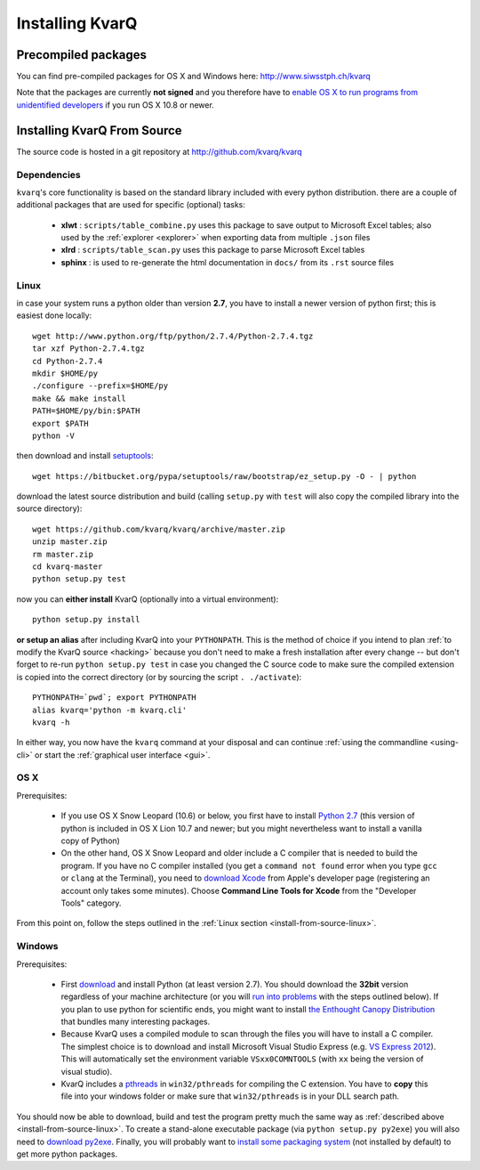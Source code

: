 
.. highlight:: bash

.. _installing:

Installing KvarQ
================

.. _precompiled:

Precompiled packages
--------------------

You can find pre-compiled packages for OS X and Windows here:
http://www.siwsstph.ch/kvarq

Note that the packages are currently **not signed** and you therefore
have to `enable OS X to run programs from unidentified developers
<http://www.mcvsd.org/tips/powerteacher/osx_unidentified_developers.html>`_
if you run OS X 10.8 or newer.


.. _install-from-source:

Installing KvarQ From Source
----------------------------

The source code is hosted in a git repository at http://github.com/kvarq/kvarq

.. _dependencies:

Dependencies
~~~~~~~~~~~~

``kvarq``'s core functionality is based on the standard library
included with every python distribution. there are a couple of
additional packages that are used for specific (optional) tasks:

  - **xlwt** : ``scripts/table_combine.py`` uses this package to
    save output to Microsoft Excel tables; also used by the
    :ref:`explorer <explorer>` when exporting data from multiple
    ``.json`` files
  - **xlrd** : ``scripts/table_scan.py`` uses this package to parse
    Microsoft Excel tables
  - **sphinx** : is used to re-generate the html documentation in
    ``docs/`` from its ``.rst`` source files


.. _install-from-source-linux:

Linux
~~~~~

in case your system runs a python older than version **2.7**, you have
to install a newer version of python first; this is easiest done
locally::

    wget http://www.python.org/ftp/python/2.7.4/Python-2.7.4.tgz
    tar xzf Python-2.7.4.tgz
    cd Python-2.7.4
    mkdir $HOME/py
    ./configure --prefix=$HOME/py
    make && make install
    PATH=$HOME/py/bin:$PATH
    export $PATH
    python -V

then download and install `setuptools <https://pypi.python.org/pypi/setuptools>`_::

    wget https://bitbucket.org/pypa/setuptools/raw/bootstrap/ez_setup.py -O - | python

download the latest source distribution and build (calling ``setup.py``
with ``test`` will also copy the compiled library into the source
directory)::

    wget https://github.com/kvarq/kvarq/archive/master.zip
    unzip master.zip
    rm master.zip
    cd kvarq-master
    python setup.py test

now you can **either install** KvarQ (optionally into a virtual environment)::

    python setup.py install

**or setup an alias** after including KvarQ into your ``PYTHONPATH``.  This is
the method of choice if you intend to plan :ref:`to modify the KvarQ source
<hacking>` because you don't need to make a fresh installation after every
change -- but don't forget to re-run ``python setup.py test`` in case you changed
the C source code to make sure the compiled extension is copied into the correct
directory (or by sourcing the script ``. ./activate``)::

    PYTHONPATH=`pwd`; export PYTHONPATH
    alias kvarq='python -m kvarq.cli'
    kvarq -h

In either way, you now have the ``kvarq`` command at your disposal and can
continue :ref:`using the commandline <using-cli>` or start the
:ref:`graphical user interface <gui>`.


.. _install-from-source-osx:

OS X
~~~~

Prerequisites:

  - If you use OS X Snow Leopard (10.6) or below, you first have to install
    `Python 2.7 <http://www.python.org/download/releases/2.7/>`_ (this version
    of python is included in OS X Lion 10.7 and newer; but you might
    nevertheless want to install a vanilla copy of Python)

  - On the other hand, OS X Snow Leopard and older include a C compiler that is
    needed to build the program. If you have no C compiler installed (you get a
    ``command not found`` error when you type ``gcc`` or ``clang`` at the
    Terminal), you need to `download Xcode
    <https://developer.apple.com/downloads/index.action>`_ from Apple's
    developer page (registering an account only takes some minutes). Choose
    **Command Line Tools for Xcode** from the "Developer Tools" category.

From this point on, follow the steps outlined in the :ref:`Linux section
<install-from-source-linux>`.


.. _install-from-source-windows:

Windows
~~~~~~~

Prerequisites:

  - First `download <http://www.python.org/download/releases/2.7.5/>`_ and
    install Python (at least version 2.7). You should download the **32bit**
    version regardless of your machine architecture (or you will `run into
    problems <http://bugs.python.org/issue7511>`_ with the steps outlined
    below).  If you plan to use python for scientific ends, you might want to
    install `the Enthought Canopy Distribution
    <http://www.engthought.com/downloads/>`_ that bundles many interesting
    packages.

  - Because KvarQ uses a compiled module to scan through the files you will
    have to install a C compiler. The simplest choice is to download and
    install Microsoft Visual Studio Express (e.g. `VS Express 2012
    <http://www.microsoft.com/visualstudio/deu/downloads#d-2012-express>`_).
    This will automatically set the environment variable ``VSxx0COMNTOOLS``
    (with ``xx`` being the version of visual studio).

  - KvarQ includes a `pthreads <http://sourceware.org/pthreads-win32/>`_ in
    ``win32/pthreads`` for compiling the C extension.  You have to **copy**
    this file into your windows folder or make sure that ``win32/pthreads``
    is in your DLL search path.

You should now be able to download, build and test the program pretty much the
same way as :ref:`described above <install-from-source-linux>`. To create a
stand-alone executable package (via ``python setup.py py2exe``) you will also
need to `download py2exe <http://www.py2exe.org/>`_.  Finally, you will
probably want to `install some packaging system
<https://zignar.net/2012/06/17/install-python-on-windows/>`_ (not installed by
default) to get more python packages.

